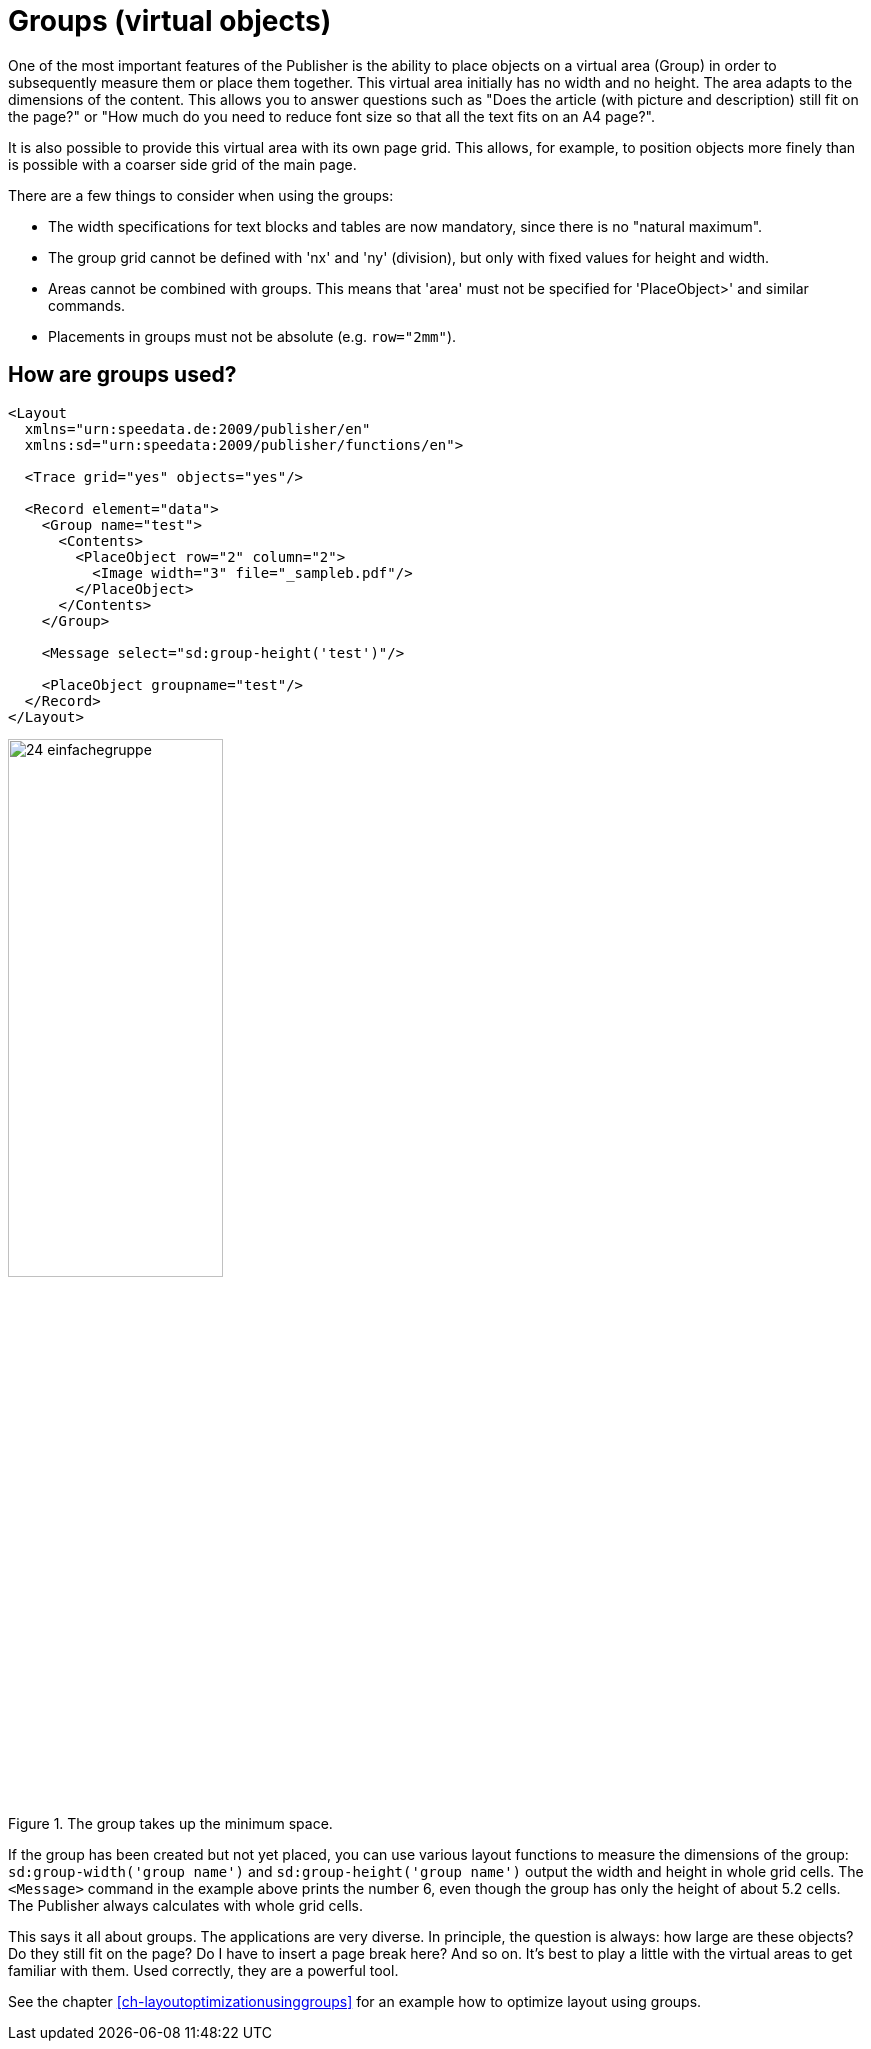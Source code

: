 [[ch-groups]]
= Groups (virtual objects)


One of the most important features of the Publisher is the ability to place objects on a virtual area (Group) in order to subsequently measure them or place them together.
This virtual area initially has no width and no height.
The area adapts to the dimensions of the content.
This allows you to answer questions such as "Does the article (with picture and description) still fit on the page?" or "How much do you need to
reduce font size so that all the text fits on an A4 page?".

It is also possible to provide this virtual area with its own page grid.
This allows, for example, to position objects more finely than is possible with a coarser side grid of the main page.

There are a few things to consider when using the groups:

* The width specifications for text blocks and tables are now mandatory, since there is no "natural maximum".
* The group grid cannot be defined with 'nx' and 'ny' (division), but only with fixed values for height and width.
* Areas cannot be combined with groups. This means that 'area' must not be specified for 'PlaceObject>' and similar commands.
* Placements in groups must not be absolute (e.g. `row="2mm"`).

[discrete]
== How are groups used?

[source, xml]
-------------------------------------------------------------------------------
<Layout
  xmlns="urn:speedata.de:2009/publisher/en"
  xmlns:sd="urn:speedata:2009/publisher/functions/en">

  <Trace grid="yes" objects="yes"/>

  <Record element="data">
    <Group name="test">
      <Contents>
        <PlaceObject row="2" column="2">
          <Image width="3" file="_sampleb.pdf"/>
        </PlaceObject>
      </Contents>
    </Group>

    <Message select="sd:group-height('test')"/>

    <PlaceObject groupname="test"/>
  </Record>
</Layout>
-------------------------------------------------------------------------------


.The group takes up the minimum space.
image::24-einfachegruppe.png[width=50%,scaledwidth=80%]


If the group has been created but not yet placed, you can use various layout functions to measure the dimensions of the group: `sd:group-width('group name')` and `sd:group-height('group name')` output the width and height in whole grid cells.
The `<Message>` command in the example above prints the number 6, even though the group has only the height of about 5.2 cells.
The Publisher always calculates with whole grid cells.


This says it all about groups.
The applications are very diverse.
In principle, the question is always: how large are these objects?
Do they still fit on the page? Do I have to insert a page break here? And so on.
It's best to play a little with the virtual areas to get familiar with them.
Used correctly, they are a powerful tool.


See the chapter <<ch-layoutoptimizationusinggroups>> for an example how to optimize layout using groups.


// EOF